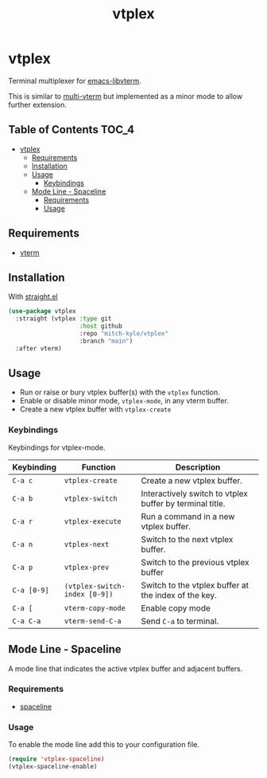 #+title: vtplex

* vtplex
Terminal multiplexer for [[https://github.com/akermu/emacs-libvterm][emacs-libvterm]].

This is similar to [[https://github.com/suonlight/multi-vterm][multi-vterm]] but implemented as a minor mode to allow further extension.

** Table of Contents :TOC_4:
- [[#vtplex][vtplex]]
  - [[#requirements][Requirements]]
  - [[#installation][Installation]]
  - [[#usage][Usage]]
    - [[#keybindings][Keybindings]]
  - [[#mode-line---spaceline][Mode Line - Spaceline]]
    - [[#requirements-1][Requirements]]
    - [[#usage-1][Usage]]

** Requirements
    - [[https://github.com/akermu/emacs-libvterm][vterm]]

** Installation
With [[https://github.com/raxod502/straight.el][straight.el]]
#+BEGIN_SRC emacs-lisp
(use-package vtplex
  :straight (vtplex :type git
                    :host github
                    :repo "mitch-kyle/vtplex"
                    :branch "main")
  :after vterm)
#+END_SRC

** Usage
   - Run or raise or bury vtplex buffer(s) with the ~vtplex~ function.
   - Enable or disable minor mode, ~vtplex-mode~, in any vterm buffer.
   - Create a new vtplex buffer with ~vtplex-create~

*** Keybindings
Keybindings for vtplex-mode.

| Keybinding  | Function                      | Description                                              |
|-------------+-------------------------------+----------------------------------------------------------|
| ~C-a c~     | ~vtplex-create~               | Create a new vtplex buffer.                              |
| ~C-a b~     | ~vtplex-switch~               | Interactively switch to vtplex buffer by terminal title. |
| ~C-a r~     | ~vtplex-execute~              | Run a command in a new vtplex buffer.                    |
| ~C-a n~     | ~vtplex-next~                 | Switch to the next vtplex buffer.                        |
| ~C-a p~     | ~vtplex-prev~                 | Switch to the previous vtplex buffer                     |
| ~C-a [0-9]~ | ~(vtplex-switch-index [0-9])~ | Switch to the vtplex buffer at the index of the key.     |
| ~C-a [~     | ~vterm-copy-mode~             | Enable copy mode                                         |
| ~C-a C-a~   | ~vterm-send-C-a~              | Send ~C-a~ to terminal.                                  |

** Mode Line - Spaceline
A mode line that indicates the active vtplex buffer and adjacent buffers.

*** Requirements
    - [[https://github.com/TheBB/spaceline][spaceline]]

*** Usage
To enable the mode line add this to your configuration file.

#+BEGIN_SRC emacs-lisp
(require 'vtplex-spaceline)
(vtplex-spaceline-enable)
#+END_SRC
